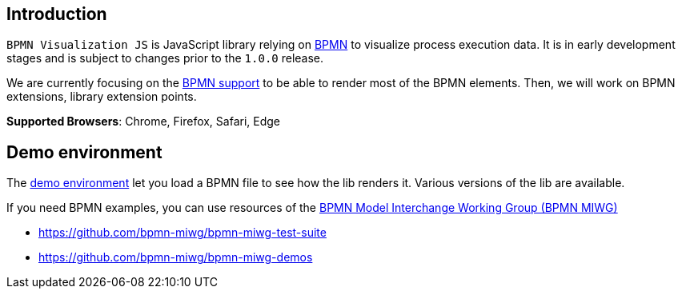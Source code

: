 == Introduction

`BPMN Visualization JS` is JavaScript library relying on https://www.omg.org/spec/BPMN/2.0.2/PDF[BPMN] to
visualize process execution data. It is in early development stages and is subject to changes prior to the `1.0.0`
release.

We are currently focusing on the <<supported-bpmn-elements,BPMN support>> to be able to render most of the BPMN
elements. Then, we will work on BPMN extensions, library extension points.

**Supported Browsers**: Chrome, Firefox, Safari, Edge


== Demo environment

The https://cdn.statically.io/gh/process-analytics/bpmn-visualization-examples/master/demo/index.html[demo environment]
let you load a BPMN file to see how the lib renders it. Various versions of the lib are available.

If you need BPMN examples, you can use resources of the http://www.omgwiki.org/bpmn-miwg[BPMN Model Interchange Working Group (BPMN MIWG)]

* https://github.com/bpmn-miwg/bpmn-miwg-test-suite
* https://github.com/bpmn-miwg/bpmn-miwg-demos
